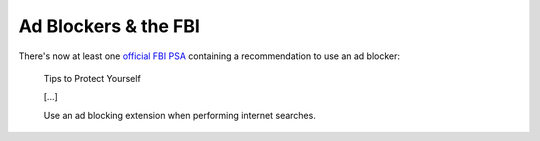 =====================
Ad Blockers & the FBI
=====================

There's now at least one `official FBI PSA <https://www.ic3.gov/Media/Y2022/PSA221221>`_ containing a recommendation to use an ad blocker:

.. pull-quote::

    Tips to Protect Yourself

    [...]

    Use an ad blocking extension when performing internet searches.
